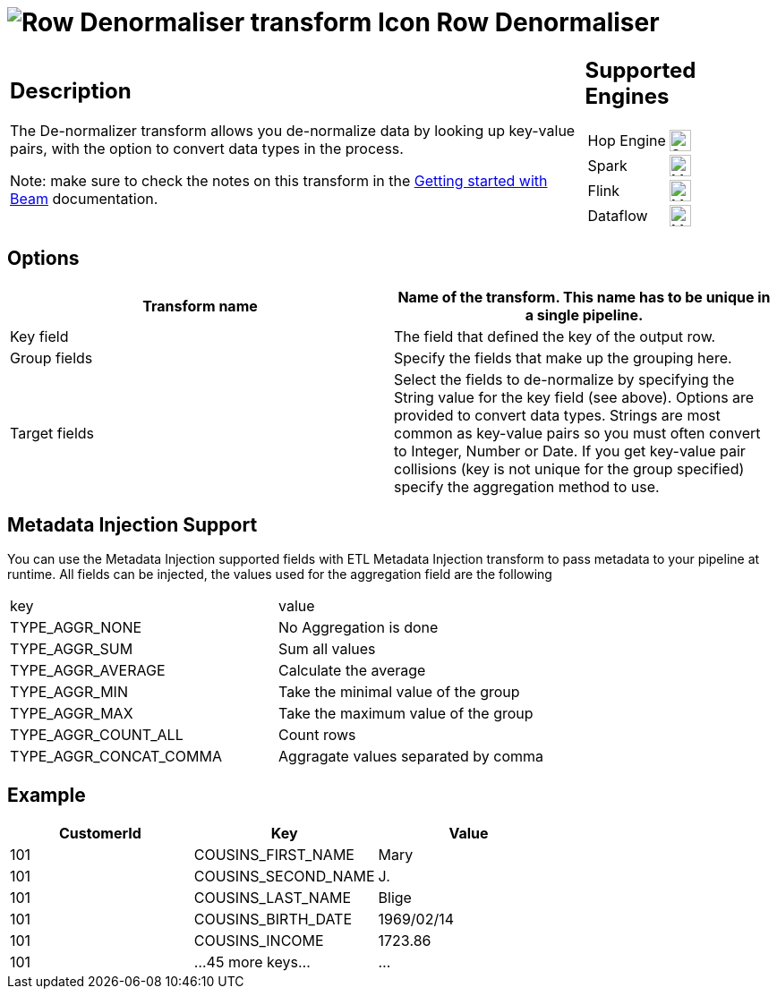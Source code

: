 ////
Licensed to the Apache Software Foundation (ASF) under one
or more contributor license agreements.  See the NOTICE file
distributed with this work for additional information
regarding copyright ownership.  The ASF licenses this file
to you under the Apache License, Version 2.0 (the
"License"); you may not use this file except in compliance
with the License.  You may obtain a copy of the License at
  http://www.apache.org/licenses/LICENSE-2.0
Unless required by applicable law or agreed to in writing,
software distributed under the License is distributed on an
"AS IS" BASIS, WITHOUT WARRANTIES OR CONDITIONS OF ANY
KIND, either express or implied.  See the License for the
specific language governing permissions and limitations
under the License.
////
:documentationPath: /pipeline/transforms/
:language: en_US
:description: The De-normalizer transform allows you de-normalize data by looking up key-value pairs, with the option to convert data types in the process.

= image:transforms/icons/denormaliser.svg[Row Denormaliser transform Icon, role="image-doc-icon"] Row Denormaliser

[%noheader,cols="3a,1a", role="table-no-borders" ]
|===
|
== Description

The De-normalizer transform allows you de-normalize data by looking up key-value pairs, with the option to convert data types in the process.

Note: make sure to check the notes on this transform in the xref:pipeline/beam/getting-started-with-beam.adoc#_unsupported_transforms[Getting started with Beam] documentation.

|
== Supported Engines
[%noheader,cols="2,1a",frame=none, role="table-supported-engines"]
!===
!Hop Engine! image:check_mark.svg[Supported, 24]
!Spark! image:question_mark.svg[Maybe Supported, 24]
!Flink! image:question_mark.svg[Maybe Supported, 24]
!Dataflow! image:question_mark.svg[Maybe Supported, 24]
!===
|===

== Options

[options="header"]
|===
|Transform name|Name of the transform.
This name has to be unique in a single pipeline.
|Key field|The field that defined the key of the output row.
|Group fields|Specify the fields that make up the grouping here.
|Target fields|Select the fields to de-normalize by specifying the String value for the key field (see above).
Options are provided to convert data types.
Strings are most common as key-value pairs so you must often convert to Integer, Number or Date.
If you get key-value pair collisions (key is not unique for the group specified) specify the aggregation method to use.
|===

== Metadata Injection Support

You can use the Metadata Injection supported fields with ETL Metadata Injection transform to pass metadata to your pipeline at runtime.
All fields can be injected, the values used for the aggregation field are the following

|===
|key|value
|TYPE_AGGR_NONE| No Aggregation is done
|TYPE_AGGR_SUM| Sum all values
|TYPE_AGGR_AVERAGE| Calculate the average
|TYPE_AGGR_MIN| Take the minimal value of the group
|TYPE_AGGR_MAX| Take the maximum value of the group
|TYPE_AGGR_COUNT_ALL| Count rows
|TYPE_AGGR_CONCAT_COMMA| Aggragate values separated by comma
|===

== Example

[options="header"]
|===
|CustomerId|Key|Value
|101|COUSINS_FIRST_NAME|Mary
|101|COUSINS_SECOND_NAME|J.
|101|COUSINS_LAST_NAME|Blige
|101|COUSINS_BIRTH_DATE|1969/02/14
|101|COUSINS_INCOME|1723.86
|101|...45 more keys...|...
|===